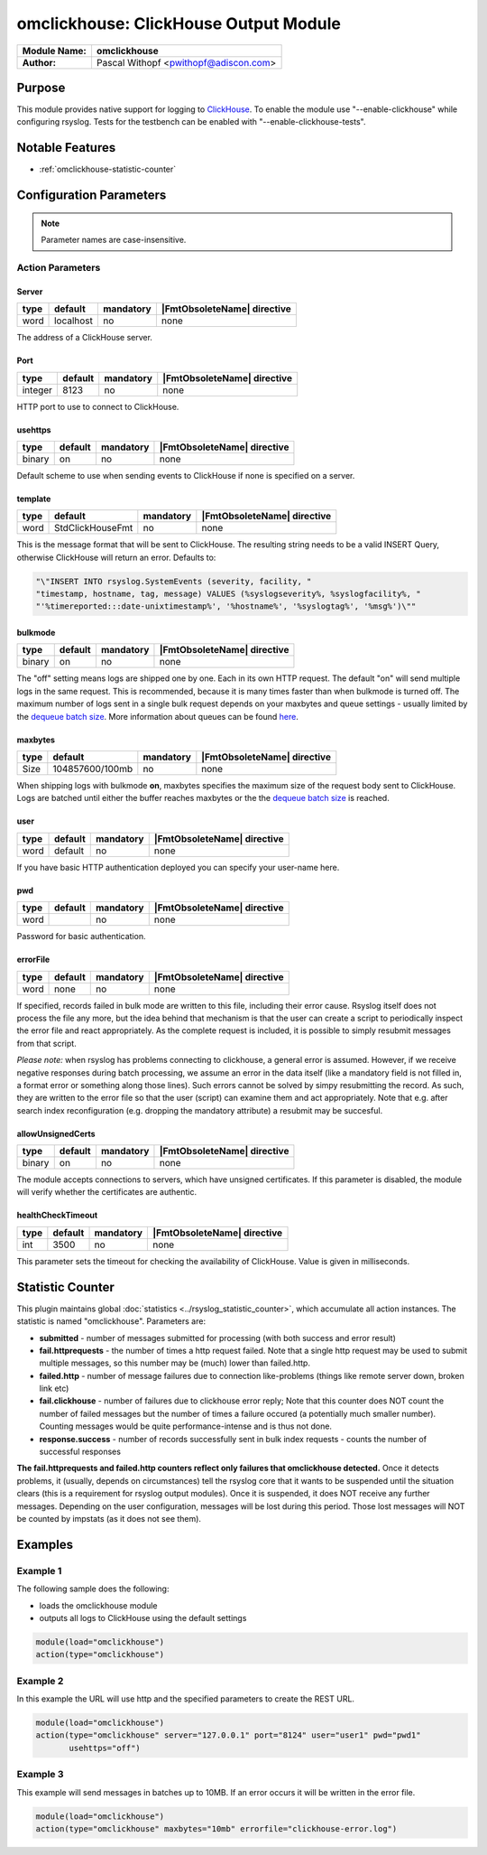 **************************************
omclickhouse: ClickHouse Output Module
**************************************

===========================  ===========================================================================
**Module Name:**             **omclickhouse**
**Author:**                  Pascal Withopf <pwithopf@adiscon.com>
===========================  ===========================================================================


Purpose
=======

This module provides native support for logging to
`ClickHouse <https://clickhouse.yandex/>`_.
To enable the module use "--enable-clickhouse" while configuring rsyslog.
Tests for the testbench can be enabled with "--enable-clickhouse-tests".


Notable Features
================

- :ref:`omclickhouse-statistic-counter`


Configuration Parameters
========================

.. note::

   Parameter names are case-insensitive.


Action Parameters
-----------------

Server
^^^^^^

.. csv-table::
   :header: "type", "default", "mandatory", "|FmtObsoleteName| directive"
   :widths: auto
   :class: parameter-table

   "word", "localhost", "no", "none"

The address of a ClickHouse server.

.. _port:

Port
^^^^

.. csv-table::
   :header: "type", "default", "mandatory", "|FmtObsoleteName| directive"
   :widths: auto
   :class: parameter-table

   "integer", "8123", "no", "none"

HTTP port to use to connect to ClickHouse.


usehttps
^^^^^^^^

.. csv-table::
   :header: "type", "default", "mandatory", "|FmtObsoleteName| directive"
   :widths: auto
   :class: parameter-table

   "binary", "on", "no", "none"

Default scheme to use when sending events to ClickHouse if none is
specified on a server.


template
^^^^^^^^

.. csv-table::
   :header: "type", "default", "mandatory", "|FmtObsoleteName| directive"
   :widths: auto
   :class: parameter-table

   "word", "StdClickHouseFmt", "no", "none"

This is the message format that will be sent to ClickHouse. The
resulting string needs to be a valid INSERT Query, otherwise ClickHouse
will return an error. Defaults to:

.. code-block:: none

    "\"INSERT INTO rsyslog.SystemEvents (severity, facility, "
    "timestamp, hostname, tag, message) VALUES (%syslogseverity%, %syslogfacility%, "
    "'%timereported:::date-unixtimestamp%', '%hostname%', '%syslogtag%', '%msg%')\""


bulkmode
^^^^^^^^

.. csv-table::
   :header: "type", "default", "mandatory", "|FmtObsoleteName| directive"
   :widths: auto
   :class: parameter-table

   "binary", "on", "no", "none"

The "off" setting means logs are shipped one by one. Each in
its own HTTP request.
The default "on" will send multiple logs in the same request. This is
recommended, because it is many times faster than when bulkmode is turned off.
The maximum number of logs sent in a single bulk request depends on your
maxbytes and queue settings - usually limited by the `dequeue batch
size <http://www.rsyslog.com/doc/node35.html>`_. More information
about queues can be found
`here <http://www.rsyslog.com/doc/node32.html>`_.


maxbytes
^^^^^^^^

.. csv-table::
   :header: "type", "default", "mandatory", "|FmtObsoleteName| directive"
   :widths: auto
   :class: parameter-table

   "Size", "104857600/100mb", "no", "none"

When shipping logs with bulkmode **on**, maxbytes specifies the maximum
size of the request body sent to ClickHouse. Logs are batched until
either the buffer reaches maxbytes or the the `dequeue batch
size <http://www.rsyslog.com/doc/node35.html>`_ is reached.


user
^^^^

.. csv-table::
   :header: "type", "default", "mandatory", "|FmtObsoleteName| directive"
   :widths: auto
   :class: parameter-table

   "word", "default", "no", "none"

If you have basic HTTP authentication deployed you can specify your user-name here.


pwd
^^^

.. csv-table::
   :header: "type", "default", "mandatory", "|FmtObsoleteName| directive"
   :widths: auto
   :class: parameter-table

   "word", "", "no", "none"

Password for basic authentication.


errorFile
^^^^^^^^^

.. csv-table::
   :header: "type", "default", "mandatory", "|FmtObsoleteName| directive"
   :widths: auto
   :class: parameter-table

   "word", "none", "no", "none"

If specified, records failed in bulk mode are written to this file, including
their error cause. Rsyslog itself does not process the file any more, but the
idea behind that mechanism is that the user can create a script to periodically
inspect the error file and react appropriately. As the complete request is
included, it is possible to simply resubmit messages from that script.

*Please note:* when rsyslog has problems connecting to clickhouse, a general
error is assumed. However, if we receive negative responses during batch
processing, we assume an error in the data itself (like a mandatory field is
not filled in, a format error or something along those lines). Such errors
cannot be solved by simpy resubmitting the record. As such, they are written
to the error file so that the user (script) can examine them and act appropriately.
Note that e.g. after search index reconfiguration (e.g. dropping the mandatory
attribute) a resubmit may be succesful.


allowUnsignedCerts
^^^^^^^^^^^^^^^^^^

.. csv-table::
   :header: "type", "default", "mandatory", "|FmtObsoleteName| directive"
   :widths: auto
   :class: parameter-table

   "binary", "on", "no", "none"

The module accepts connections to servers, which have unsigned certificates.
If this parameter is disabled, the module will verify whether the certificates
are authentic.


healthCheckTimeout
^^^^^^^^^^^^^^^^^^

.. csv-table::
   :header: "type", "default", "mandatory", "|FmtObsoleteName| directive"
   :widths: auto
   :class: parameter-table

   "int", "3500", "no", "none"

This parameter sets the timeout for checking the availability
of ClickHouse. Value is given in milliseconds.


.. _omclickhouse-statistic-counter:

Statistic Counter
=================

This plugin maintains global :doc:`statistics <../rsyslog_statistic_counter>`,
which accumulate all action instances. The statistic is named "omclickhouse".
Parameters are:

-  **submitted** - number of messages submitted for processing (with both
   success and error result)

-  **fail.httprequests** - the number of times a http request failed. Note
   that a single http request may be used to submit multiple messages, so this
   number may be (much) lower than failed.http.

-  **failed.http** - number of message failures due to connection like-problems
   (things like remote server down, broken link etc)

-  **fail.clickhouse** - number of failures due to clickhouse error reply; Note that
   this counter does NOT count the number of failed messages but the number of
   times a failure occured (a potentially much smaller number). Counting messages
   would be quite performance-intense and is thus not done.

-  **response.success** - number of records successfully sent in bulk index
   requests - counts the number of successful responses


**The fail.httprequests and failed.http counters reflect only failures that
omclickhouse detected.** Once it detects problems, it (usually, depends on
circumstances) tell the rsyslog core that it wants to be suspended until the
situation clears (this is a requirement for rsyslog output modules). Once it is
suspended, it does NOT receive any further messages. Depending on the user
configuration, messages will be lost during this period. Those lost messages will
NOT be counted by impstats (as it does not see them).


Examples
========

Example 1
---------

The following sample does the following:

-  loads the omclickhouse module
-  outputs all logs to ClickHouse using the default settings

.. code-block:: none

    module(load="omclickhouse")
    action(type="omclickhouse")


Example 2
---------

In this example the URL will use http and the specified parameters to create
the REST URL.

.. code-block:: none

   module(load="omclickhouse")
   action(type="omclickhouse" server="127.0.0.1" port="8124" user="user1" pwd="pwd1"
          usehttps="off")


Example 3
---------

This example will send messages in batches up to 10MB.
If an error occurs it will be written in the error file.

.. code-block:: none

   module(load="omclickhouse")
   action(type="omclickhouse" maxbytes="10mb" errorfile="clickhouse-error.log")


